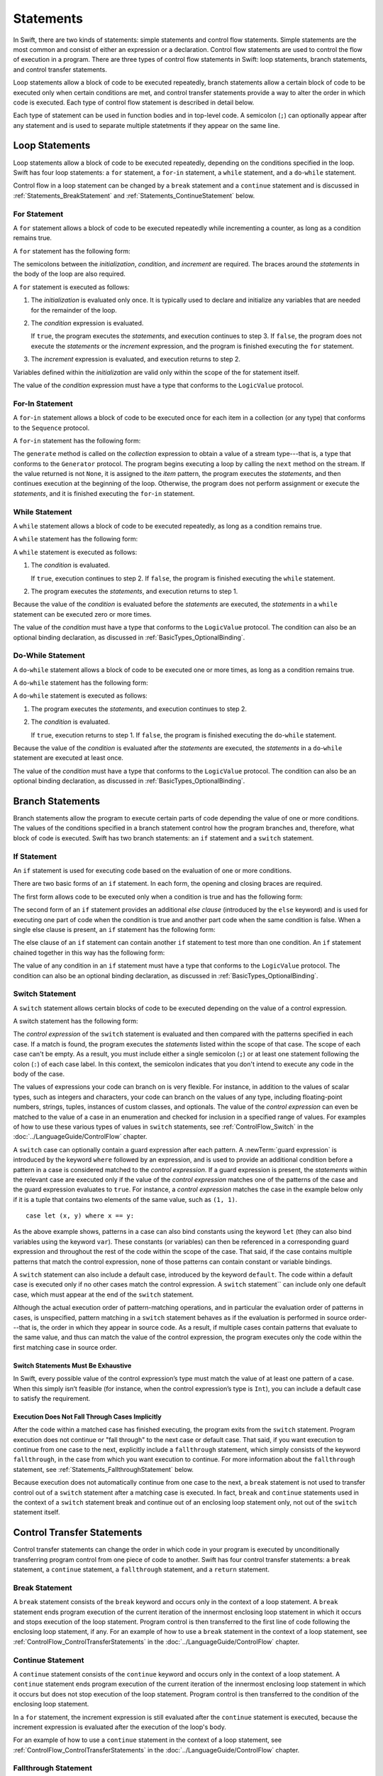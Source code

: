 Statements
==========

In Swift, there are two kinds of statements: simple statements and control flow statements.
Simple statements are the most common and consist of either an expression or a declaration.
Control flow statements are used to control the flow of execution in a program.
There are three types of control flow statements in Swift:
loop statements, branch statements, and control transfer statements.

Loop statements allow a block of code to be executed repeatedly,
branch statements allow a certain block of code to be executed
only when certain conditions are met,
and control transfer statements provide a way to alter the order in which code is executed.
Each type of control flow statement is described in detail below.

Each type of statement can be used in function bodies and in top-level code.
A semicolon (``;``) can optionally appear after any statement
and is used to separate multiple statetments if they appear on the same line.

.. langref-grammar

    stmt ::= stmt-semicolon
    stmt ::= stmt-if
    stmt ::= stmt-while
    stmt ::= stmt-for-c-style
    stmt ::= stmt-for-each
    stmt ::= stmt-switch
    stmt ::= stmt-control-transfer

.. syntax-grammar::

    Grammar of a statement

    statement --> expression ``;``-OPT
    statement --> declaration ``;``-OPT
    statement --> loop-statement ``;``-OPT
    statement --> branch-statement ``;``-OPT
    statement --> control-transfer-statement ``;``-OPT
    statements --> statement statements-OPT
    statement-label --> identifier ``:``

.. NOTE: Removed semicolon-statement as syntactic category,
    because, according to Doug, they're not really statements.
    For example, you can't have
        if foo { ; }
    but you should be able to if it's truly considered a statement.
    The semicolon isn't even required for the compiler; we just added
    rules that require them in some places to enforce a certain amount
    of readability.

.. _Statements_LoopStatements:

Loop Statements
---------------

Loop statements allow a block of code to be executed repeatedly,
depending on the conditions specified in the loop.
Swift has four loop statements:
a ``for`` statement, a ``for``-``in`` statement, a ``while`` statement,
and a ``do``-``while`` statement.

Control flow in a loop statement can be changed by a ``break`` statement and a ``continue`` statement
and is discussed in :ref:`Statements_BreakStatement` and :ref:`Statements_ContinueStatement` below.

.. syntax-grammar::

    Grammar of a loop statement

    loop-statement --> statement-label-OPT for-statement
    loop-statement --> statement-label-OPT for-in-statement
    loop-statement --> statement-label-OPT while-statement
    loop-statement --> statement-label-OPT do-while-statement

.. _Statements_ForStatement:

For Statement
~~~~~~~~~~~~~

A ``for`` statement allows a block of code to be executed repeatedly
while incrementing a counter,
as long as a condition remains true.

A ``for`` statement has the following form:

.. syntax-outline::

    for <#initialization#>; <#condition#>; <#increment#> {
       <#statements#>
    }

The semicolons between the *initialization*, *condition*, and *increment* are required.
The braces around the *statements* in the body of the loop are also required.

A ``for`` statement is executed as follows:

1. The *initialization* is evaluated only once.
   It is typically used to declare and initialize any variables
   that are needed for the remainder of the loop.

2. The *condition* expression is evaluated.

   If ``true``,
   the program executes the *statements*,
   and execution continues to step 3.
   If ``false``,
   the program does not execute the *statements* or the *increment* expression,
   and the program is finished executing the ``for`` statement.

3. The *increment* expression is evaluated,
   and execution returns to step 2.

Variables defined within the *initialization*
are valid only within the scope of the for statement itself.

The value of the *condition* expression must have a type that conforms to
the ``LogicValue`` protocol.

.. TODO: Document the scope of loop variables.
   This applies to all loops, so it doesn't belong here.

.. langref-grammar

    stmt-for-c-style    ::= 'for'     stmt-for-c-style-init? ';' expr? ';' expr-basic?     brace-item-list
    stmt-for-c-style    ::= 'for' '(' stmt-for-c-style-init? ';' expr? ';' expr-basic? ')' brace-item-list
    stmt-for-c-style-init ::= decl-var
    stmt-for-c-style-init ::= expr

.. syntax-grammar::

    Grammar of a for statement

    for-statement --> ``for`` for-init-OPT ``;`` expression-OPT ``;`` expression-OPT code-block
    for-statement --> ``for`` ``(`` for-init-OPT ``;`` expression-OPT ``;`` expression-OPT ``)`` code-block

    for-init --> variable-declaration | expression-list

.. _Statements_For-InStatement:

For-In Statement
~~~~~~~~~~~~~~~~

.. Other rejected headings included range-based, enumerator-based,
   container-based sequence-based and for-each.
   Changed this to ``for``-``in`` statement to match Language Guide
   and because it's more consistent with ``do``-``while`` statement.

A ``for``-``in`` statement allows a block of code to be executed
once for each item in a collection (or any type)
that conforms to the ``Sequence`` protocol.

A ``for``-``in`` statement has the following form:

.. syntax-outline::

    for <#item#> in <#collection#> {
       <#statements#>
    }

The ``generate`` method is called on the *collection* expression
to obtain a value of a stream type---that is,
a type that conforms to the ``Generator`` protocol.
The program begins executing a loop
by calling the ``next`` method on the stream.
If the value returned is not ``None``,
it is assigned to the *item* pattern,
the program executes the *statements*,
and then continues execution at the beginning of the loop.
Otherwise, the program does not perform assignment or execute the *statements*,
and it is finished executing the ``for``-``in`` statement.

.. TODO: Doug's remarks from 1/29/14 meeting:
    Consider calling this sequence-based-for-statement,
    because a collection has some implication that the collection
    could be iterated multiple times---it could be a random number generator.

.. TODO: Move this info to the stdlib reference as appropriate.

.. langref-grammar

    stmt-for-each ::= 'for' pattern 'in' expr-basic brace-item-list

.. syntax-grammar::

    Grammar of a for-in statement

    for-in-statement --> ``for`` pattern ``in`` expression code-block

.. _Statements_WhileStatement:

While Statement
~~~~~~~~~~~~~~~

A ``while`` statement allows a block of code to be executed repeatedly,
as long as a condition remains true.

A ``while`` statement has the following form:

.. syntax-outline::

    while <#condition#> {
       <#statements#>
    }

A ``while`` statement is executed as follows:

1. The *condition* is evaluated.

   If ``true``, execution continues to step 2.
   If ``false``, the program is finished executing the ``while`` statement.

2. The program executes the *statements*, and execution returns to step 1.

Because the value of the *condition* is evaluated before the *statements* are executed,
the *statements* in a ``while`` statement can be executed zero or more times.

The value of the *condition* must have a type that conforms to
the ``LogicValue`` protocol. The condition can also be an optional binding declaration,
as discussed in :ref:`BasicTypes_OptionalBinding`.

.. langref-grammar

    stmt-while ::= 'while' expr-basic brace-item-list

.. syntax-grammar::

    Grammar of a while statement

    while-statement --> ``while`` while-condition  code-block
    while-condition --> expression | declaration

.. _Statements_Do-WhileStatement:

Do-While Statement
~~~~~~~~~~~~~~~~~~

A ``do``-``while`` statement allows a block of code to be executed one or more times,
as long as a condition remains true.

A ``do``-``while`` statement has the following form:

.. syntax-outline::

    do {
       <#statements#>
    } while <#condition#>

A ``do``-``while`` statement is executed as follows:

1. The program executes the *statements*,
   and execution continues to step 2.

2. The *condition* is evaluated.

   If ``true``, execution returns to step 1.
   If ``false``, the program is finished executing the ``do``-``while`` statement.

Because the value of the *condition* is evaluated after the *statements* are executed,
the *statements* in a ``do``-``while`` statement are executed at least once.

The value of the *condition* must have a type that conforms to
the ``LogicValue`` protocol. The condition can also be an optional binding declaration,
as discussed in :ref:`BasicTypes_OptionalBinding`.

.. langref-grammar

    stmt-do-while ::= 'do' brace-item-list 'while' expr

.. syntax-grammar::

    Grammar of a do-while statement

    do-while-statement --> ``do`` code-block ``while`` while-condition

.. _Statements_BranchStatements:

Branch Statements
-----------------

Branch statements allow the program to execute certain parts of code
depending the value of one or more conditions.
The values of the conditions specified in a branch statement
control how the program branches and, therefore, what block of code is executed.
Swift has two branch statements: an ``if`` statement and a ``switch`` statement.

.. syntax-grammar::

    Grammar of a branch statement

    branch-statement --> if-statement
    branch-statement --> statement-label-OPT switch-statement

.. _Statements_IfStatement:

If Statement
~~~~~~~~~~~~

An ``if`` statement is used for executing code
based on the evaluation of one or more conditions.

There are two basic forms of an ``if`` statement.
In each form, the opening and closing braces are required.

The first form allows code to be executed only when a condition is true
and has the following form:

.. syntax-outline::

    if <#condition#> {
       <#statements#>
    }

The second form of an ``if`` statement provides an additional *else clause*
(introduced by the ``else`` keyword)
and is used for executing one part of code when the condition is true
and another part code when the same condition is false.
When a single else clause is present, an ``if`` statement has the following form:

.. syntax-outline::

    if <#condition#> {
       <#statements to execute if condition is true#>
    } else {
       <#statements to execute if condition is false#>
    }

The else clause of an ``if`` statement can contain another ``if`` statement
to test more than one condition.
An ``if`` statement chained together in this way has the following form:

.. syntax-outline::

    if <#condition 1#> {
       <#statements to execute if condition 1 is true#>
    } else if <#condition 2#> {
       <#statements to execute if condition 2 is true#>
    } else {
       <#statements to execute if both conditions are false#>
    }

The value of any condition in an ``if`` statement must have a type that conforms to
the ``LogicValue`` protocol. The condition can also be an optional binding declaration,
as discussed in :ref:`BasicTypes_OptionalBinding`.

.. TODO: Should we promote this last sentence (here and elsewhere) higher up in the chapter?

.. langref-grammar

    stmt-if      ::= 'if' expr-basic brace-item-list stmt-if-else?
    stmt-if-else ::= 'else' brace-item-list
    stmt-if-else ::= 'else' stmt-if

.. syntax-grammar::

    Grammar of an if statement

    if-statement --> ``if`` if-condition code-block else-clause-OPT
    if-condition --> expression | declaration
    else-clause --> ``else`` code-block | ``else`` if-statement

.. _Statements_SwitchStatement:

Switch Statement
~~~~~~~~~~~~~~~~

A ``switch`` statement allows certain blocks of code to be executed
depending on the value of a control expression.

A switch statement has the following form:

.. syntax-outline::

    switch <#control expression#> {
       case <#pattern 1#>:
          <#statements#>
       case <#pattern 2#> where <#condition#>:
          <#statements#>
       case <#pattern 3#> where <#condition#>,
            <#pattern 4#> where <#condition#>:
          <#statements#>
       default:
          <#statements#>
    }

The *control expression* of the ``switch`` statement is evaluated
and then compared with the patterns specified in each case.
If a match is found,
the program executes the *statements* listed within the scope of that case.
The scope of each case can't be empty.
As a result, you must include either a single semicolon (``;``) or at least one statement
following the colon (``:``) of each case label. In this context, the semicolon
indicates that you don't intend to execute any code in the body of the case.

The values of expressions your code can branch on is very flexible. For instance,
in addition to the values of scalar types, such as integers and characters,
your code can branch on the values of any type, including floating-point numbers, strings,
tuples, instances of custom classes, and optionals.
The value of the *control expression* can even be matched to the value of a case in an enumeration
and checked for inclusion in a specified range of values.
For examples of how to use these various types of values in ``switch`` statements,
see :ref:`ControlFlow_Switch` in the :doc:`../LanguageGuide/ControlFlow` chapter.

A ``switch`` case can optionally contain a guard expression after each pattern.
A :newTerm:`guard expression` is introduced by the keyword ``where`` followed by an expression,
and is used to provide an additional condition
before a pattern in a case is considered matched to the *control expression*.
If a guard expression is present, the *statements* within the relevant case
are executed only if the value of the *control expression*
matches one of the patterns of the case and the guard expression evaluates to ``true``.
For instance, a *control expression* matches the case in the example below
only if it is a tuple that contains two elements of the same value, such as ``(1, 1)``. ::

    case let (x, y) where x == y:

As the above example shows, patterns in a case can also bind constants
using the keyword ``let`` (they can also bind variables using the keyword ``var``).
These constants (or variables) can then be referenced in a corresponding guard expression
and throughout the rest of the code within the scope of the case.
That said, if the case contains multiple patterns that match the control expression,
none of those patterns can contain constant or variable bindings.

A ``switch`` statement can also include a default case, introduced by the keyword ``default``.
The code within a default case is executed only if no other cases match the control expression.
A ``switch`` statement`` can include only one default case,
which must appear at the end of the ``switch`` statement.

Although the actual execution order of pattern-matching operations,
and in particular the evaluation order of patterns in cases, is unspecified,
pattern matching in a ``switch`` statement behaves
as if the evaluation is performed in source order---that is,
the order in which they appear in source code.
As a result, if multiple cases contain patterns that evaluate to the same value,
and thus can match the value of the control expression,
the program executes only the code within the first matching case in source order.

.. _Statements_SwitchStatementsMustBeExhaustive:

Switch Statements Must Be Exhaustive
++++++++++++++++++++++++++++++++++++

In Swift,
every possible value of the control expression’s type
must match the value of at least one pattern of a case.
When this simply isn’t feasible
(for instance, when the control expression’s type is ``Int``),
you can include a default case to satisfy the requirement.

.. _Statements_ExecutionDoesNotFallThroughCasesImplicitly:

Execution Does Not Fall Through Cases Implicitly
++++++++++++++++++++++++++++++++++++++++++++++++

After the code within a matched case has finished executing,
the program exits from the ``switch`` statement.
Program execution does not continue or "fall through" to the next case or default case.
That said, if you want execution to continue from one case to the next,
explicitly include a ``fallthrough`` statement,
which simply consists of the keyword ``fallthrough``,
in the case from which you want execution to continue.
For more information about the ``fallthrough`` statement,
see :ref:`Statements_FallthroughStatement` below.

Because execution does not automatically continue from one case to the next,
a ``break`` statement is not used to transfer control out of a ``switch`` statement after
a matching case is executed.
In fact, ``break`` and ``continue`` statements used in the context of a ``switch`` statement
break and continue out of an enclosing loop statement only,
not out of the ``switch`` statement itself.

.. langref-grammar

    stmt-switch ::= 'switch' expr-basic '{' stmt-switch-case* '}'
    stmt-switch-case ::= (case-label | default-label) brace-item+
    stmt-switch-case ::= (case-label | default-label) ';'

    case-label ::= 'case' pattern ('where' expr)? (',' pattern ('where' expr)?)* ':'
    default-label ::= 'default' ':'


.. syntax-grammar::

    Grammar of a switch statement

    switch-statement --> ``switch`` expression ``{`` switch-cases-OPT ``}``
    switch-cases --> switch-case switch-cases-OPT
    switch-case --> case-label statements | default-label statements
    switch-case --> case-label ``;`` | default-label ``;``

    case-label --> ``case`` case-item-list ``:``
    case-item-list --> pattern guard-clause-OPT | pattern guard-clause-OPT ``,`` case-item-list
    default-label --> ``default`` ``:``

    guard-clause --> ``where`` guard-expression
    guard-expression --> expression

.. _Statements_ControlTransferStatements:

Control Transfer Statements
---------------------------

Control transfer statements can change the order in which code in your program is executed
by unconditionally transferring program control from one piece of code to another.
Swift has four control transfer statements: a ``break`` statement, a ``continue`` statement,
a ``fallthrough`` statement, and a ``return`` statement.

.. langref-grammar

    stmt-control-transfer ::= stmt-return
    stmt-control-transfer ::= stmt-break
    stmt-control-transfer ::= stmt-continue
    stmt-control-transfer ::= stmt-fallthrough

.. syntax-grammar::

    Grammar of a control transfer statement

    control-transfer-statement --> break-statement
    control-transfer-statement --> continue-statement
    control-transfer-statement --> fallthrough-statement
    control-transfer-statement --> return-statement

.. _Statements_BreakStatement:

Break Statement
~~~~~~~~~~~~~~~

A ``break`` statement consists of the ``break`` keyword
and occurs only in the context of a loop statement.
A ``break`` statement ends program execution of the current iteration
of the innermost enclosing loop statement in which it occurs
and stops execution of the loop statement.
Program control is then transferred to the first line of code following the enclosing
loop statement, if any.
For an example of how to use a ``break`` statement in the context of a loop statement,
see :ref:`ControlFlow_ControlTransferStatements`
in the :doc:`../LanguageGuide/ControlFlow` chapter.

.. langref-grammar

    stmt-break ::= 'break' (Note: the langref grammar contained a typo)

.. syntax-grammar::

    Grammar of a break statement

    break-statement --> ``break`` identifier-OPT

.. _Statements_ContinueStatement:

Continue Statement
~~~~~~~~~~~~~~~~~~

A ``continue`` statement consists of the ``continue`` keyword
and occurs only in the context of a loop statement.
A ``continue`` statement ends program execution of the current iteration
of the innermost enclosing loop statement in which it occurs
but does not stop execution of the loop statement.
Program control is then transferred to the condition
of the enclosing loop statement.

In a ``for`` statement,
the increment expression is still evaluated after the ``continue`` statement is executed,
because the increment expression is evaluated after the execution of the loop's body.

For an example of how to use a ``continue`` statement in the context of a loop statement,
see :ref:`ControlFlow_ControlTransferStatements`
in the :doc:`../LanguageGuide/ControlFlow` chapter.

.. langref-grammar

    stmt-continue ::= 'continue' (Note: the langref grammar contained a typo)


.. syntax-grammar::

    Grammar of a continue statement

    continue-statement --> ``continue`` identifier-OPT

.. _Statements_FallthroughStatement:

Fallthrough Statement
~~~~~~~~~~~~~~~~~~~~~

A ``fallthrough`` statement consists of the ``fallthrough`` keyword
and occurs only in a case block of a ``switch`` statement.
A ``fallthrough`` statement causes program execution to continue
from one case in a ``switch`` statement to the next case.
Program execution continues to the next case
even if the patterns of the case label do not match
the value of the ``switch`` statement's control expression.

A ``fallthrough`` statement can appear anywhere inside a ``switch`` statement,
not just as the last statement of a case block,
but it can't be used in the final case block.
It also cannot transfer control into a case block
whose pattern contains constant or variable bindings.

.. TODO: Need a decided-on name for "var" bindings.

For an example of how to use a ``fallthrough`` statement in a ``switch`` statement,
see :ref:`ControlFlow_ControlTransferStatements`
in the :doc:`../LanguageGuide/ControlFlow` chapter.

.. langref-grammar

    stmt-fallthrough ::= 'fallthrough'

.. syntax-grammar::

    Grammar of a fallthrough statement

    fallthrough-statement --> ``fallthrough``

.. _Statements_ReturnStatement:

Return Statement
~~~~~~~~~~~~~~~~

A ``return`` statement occurs only in the body of a function or method definition
and causes program execution to return to the calling function or method.
Program execution continues at the point immediately following the function or method call.

A ``return`` statement can consist of only the keyword ``return``,
or it can consist of the keyword ``return`` followed by an expression, as shown below.

.. syntax-outline::

    return <#expression#>

When a ``return`` statement is followed by an expression,
the value of the expression is returned to the calling function or method.
If the value of the expression does not match the value of the return type
declared in the function or method declaration,
the expression's value is converted to the return type
before it is returned to the calling function or method.

.. TODO: Discuss how the conversion takes place and what is allowed to be converted
    in the (yet to be written) chapter on subtyping and type conversions.

When a ``return`` statement is not followed by an expression,
it can be used only to return from a function or method that does not return a value
(that is, when the return type of the function or method is ``Void`` or ``()``).

.. langref-grammar

    stmt-return ::= 'return' expr
    stmt-return ::= 'return'


.. syntax-grammar::

    Grammar of a return statement

    return-statement --> ``return`` expression-OPT
